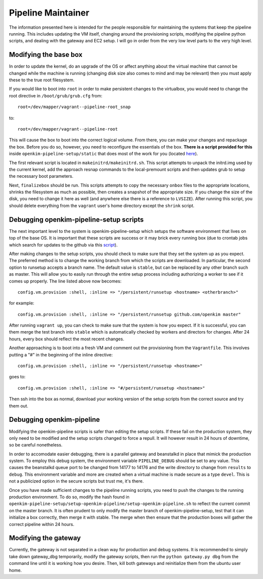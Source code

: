 Pipeline Maintainer
===================
The information presented here is intended for the people responsible for maintaining
the systems that keep the pipeline running.  This includes updating the VM itself,
changing around the provisioning scripts, modifying the pipeline python scripts, and
dealing with the gateway and EC2 setup.  I will go in order from the very low level
parts to the very high level.

Modifying the base box
----------------------
In order to update the kernel, do an upgrade of the OS or affect anything about the
virtual machine that cannot be changed while the machine is running (changing disk
size also comes to mind and may be relevant) then you must apply these to the
true root filesystem.  

If you would like to boot into ``root`` in order to make persistent changes to the 
virtualbox, you would need to change the root directive in ``/boot/grub/grub.cfg`` from:: 

    root=/dev/mapper/vagrant--pipeline-root_snap 

to::

    root=/dev/mapper/vagrant--pipeline-root 

This will cause the box to boot into the correct logical volume.  From there, you can make
your changes and repackage the box.  Before you do so, however, you need to reconfigure the
essentials of the box.  **There is a script provided for this** inside ``openkim-pipeline-setup/static``
that does most of the work for you (located `here <https://github.com/openkim/openkim-pipeline-setup/tree/stable/static>`_). 

The first relevant script is located in ``makeinitrd/makeinitrd.sh``.  This script attempts to 
unpack the initrd.img used by the current kernel, add the approach resnap commands to the
local-premount scripts and then updates grub to setup the necessary boot parameters.

Next, ``finalizebox`` should be run.  This scripts attempts to copy the necessary ``onbox`` files 
to the appropriate locations, shrinks the filesystem as much as possible, then creates a snapshot
of the appropriate size.  If you change the size of the disk, you need to change it here as well 
(and anywhere else there is a reference to ``LVSIZE``).   After running this script, you should
delete everything from the ``vagrant`` user's home directory except the ``shrink`` script. 


Debugging openkim-pipeline-setup scripts
----------------------------------------
The next important level to the system is openkim-pipeline-setup which setups the 
software environment that lives on top of the base OS.  It is important that
these scripts are success or it may brick every running box (due to crontab jobs
which search for updates to the github via this `script <https://github.com/openkim/openkim-pipeline-setup/blob/master/checkup>`_). 

After making changes to the setup scripts, you should check to make sure that they
set the system up as you expect.  The preferred method is to change the working branch from which the scripts are 
downloaded.  In particular, the second option to runsetup accepts a branch
name.  The default value is ``stable``, but can be replaced by any other branch
such as master.  This will allow you to easily run through the entire setup process
including authorizing a worker to see if it comes up properly.  The line
listed above now becomes::

    config.vm.provision :shell, :inline => "/persistent/runsetup <hostname> <otherbranch>"

for example::
    
    config.vm.provision :shell, :inline => "/persistent/runsetup github.com/openkim master" 

After running ``vagrant up``, you can check to make sure that the system is how you expect.
If it is successful, you can them merge the test branch into ``stable`` which is automatically
checked by workers and directors for changes.  After 24 hours, every box should reflect the
most recent changes.

Another approaching is to boot into a fresh
VM and comment out the provisioning from the ``Vagrantfile``.  This involves
putting a "#" in the beginning of the inline directive::

    config.vm.provision :shell, :inline => "/persistent/runsetup <hostname>"

goes to::

    config.vm.provision :shell, :inline => "#/persistent/runsetup <hostname>"

Then ssh into the box as normal, download your working version of the setup scripts
from the correct source and try them out.  


Debugging openkim-pipeline 
--------------------------
Modifying the openkim-pipeline scripts is safer than editing the setup scripts.  If these fail on the production
system, they only need to be modified and the setup scripts changed to force a repull.  It will however
result in 24 hours of downtime, so be careful nonetheless.  

In order to accomodate easier debugging, there is a parallel gateway and beanstalkd in place that mimick
the production system.  To employ this debug system, the environment variable ``PIPELINE_DEBUG`` should be 
set to any value.  This causes the beanstalkd queue port to be changed from 14177 to 14176 and the
write directory to change from ``results`` to ``debug``.  This environment variable and more are created when
a virtual machine is made secure as a type ``devel``.  This is not a publicized option in the secure scripts
but trust me, it's there. 

Once you have made sufficient changes to the pipeline running scripts, you need to push the changes to
the running production environment.  To do so, modify the hash found in ``openkim-pipeline-setup/setup-openkim-pipeline/setup-openkim-pipeline.sh`` to reflect the current commit on the master branch.  It is often prudent to only modify the 
master branch of openkim-pipeline-setup, test that it can initialize a box correctly, then 
merge it with stable.  The merge when then ensure that the production boxes will gather the 
correct pipeline within 24 hours.


Modifying the gateway
---------------------
Currently, the gateway is not separated in a clean way for production and debug systems.  It is recommended
to simply take down gateway_dbg temporarily, modify the gateway scripts, then run the ``python gateway.py dbg``
from the command line until it is working how you desire.  Then, kill both gateways and reinitialize them from
the ubuntu user home.
